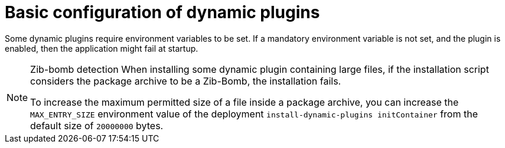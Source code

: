 [id="con-basic-config-dynamic-plugins"]

= Basic configuration of dynamic plugins

Some dynamic plugins require environment variables to be set. If a mandatory environment variable is not set, and the plugin is enabled, then the application might fail at startup.

//The mandatory environment variables for each plugin are listed in the xref:rhdh-supported-plugins[Dynamic plugins support matrix]. 

[NOTE]
====
Zib-bomb detection 
When installing some dynamic plugin containing large files, if the installation script considers the package archive to be a Zib-Bomb, the installation fails.

To increase the maximum permitted size of a file inside a package archive, you can increase the  `MAX_ENTRY_SIZE` environment value of the deployment `install-dynamic-plugins initContainer` from the default size of `20000000` bytes.
====
